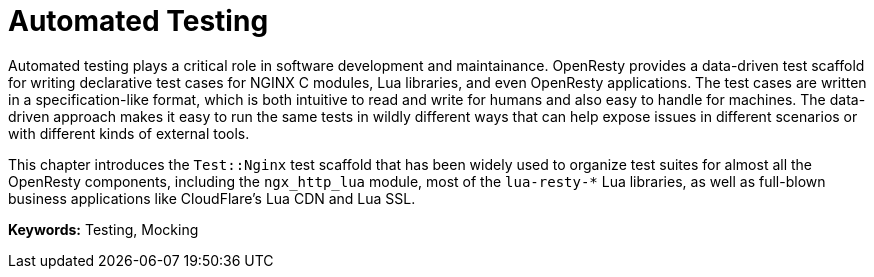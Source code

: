 = Automated Testing

Automated testing plays a critical role in software development and maintainance. OpenResty provides a data-driven test scaffold for writing declarative test cases for NGINX C modules, Lua libraries, and even OpenResty applications. The test cases are written in a specification-like format, which is both intuitive to read and write for humans and also easy to handle for machines. The data-driven approach makes it easy to run the same tests in wildly different ways that can help expose issues in different scenarios or with different kinds of external tools.

This chapter introduces the `Test::Nginx` test scaffold that has been widely used to organize test suites for almost all the OpenResty components, including the `ngx_http_lua` module, most of the `lua-resty-*` Lua libraries, as well as full-blown business applications like CloudFlare's Lua CDN and Lua SSL.

*Keywords:* Testing, Mocking